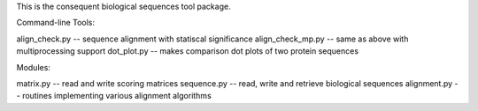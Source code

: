 This is the consequent biological sequences tool package.

Command-line Tools:

align_check.py -- sequence alignment with statiscal significance
align_check_mp.py -- same as above with multiprocessing support
dot_plot.py -- makes comparison dot plots of two protein sequences


Modules:

matrix.py -- read and write scoring matrices
sequence.py -- read, write and retrieve biological sequences
alignment.py -- routines implementing various alignment algorithms

